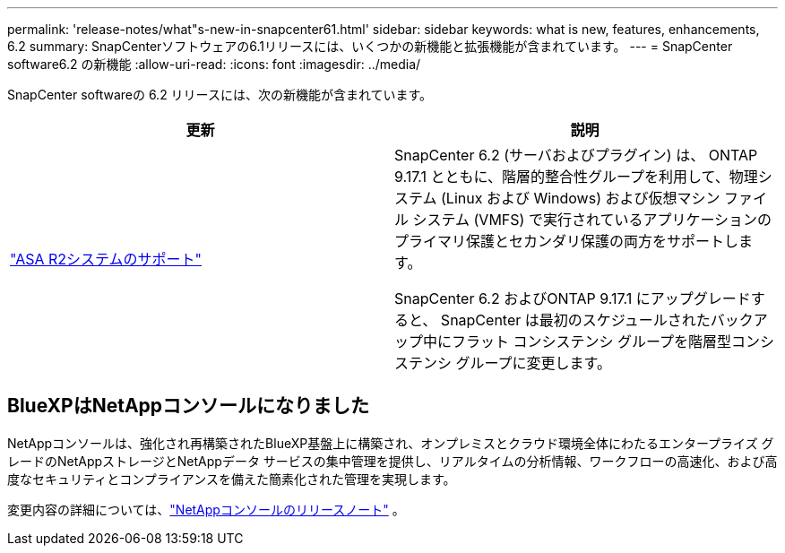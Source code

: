 ---
permalink: 'release-notes/what"s-new-in-snapcenter61.html' 
sidebar: sidebar 
keywords: what is new, features, enhancements, 6.2 
summary: SnapCenterソフトウェアの6.1リリースには、いくつかの新機能と拡張機能が含まれています。 
---
= SnapCenter software6.2 の新機能
:allow-uri-read: 
:icons: font
:imagesdir: ../media/


[role="lead"]
SnapCenter softwareの 6.2 リリースには、次の新機能が含まれています。

|===
| 更新 | 説明 


| link:../get-started/reference_supported_storage_systems_and_applications.html["ASA R2システムのサポート"]  a| 
SnapCenter 6.2 (サーバおよびプラグイン) は、 ONTAP 9.17.1 とともに、階層的整合性グループを利用して、物理システム (Linux および Windows) および仮想マシン ファイル システム (VMFS) で実行されているアプリケーションのプライマリ保護とセカンダリ保護の両方をサポートします。

SnapCenter 6.2 およびONTAP 9.17.1 にアップグレードすると、 SnapCenter は最初のスケジュールされたバックアップ中にフラット コンシステンシ グループを階層型コンシステンシ グループに変更します。

|===


== BlueXPはNetAppコンソールになりました

NetAppコンソールは、強化され再構築されたBlueXP基盤上に構築され、オンプレミスとクラウド環境全体にわたるエンタープライズ グレードのNetAppストレージとNetAppデータ サービスの集中管理を提供し、リアルタイムの分析情報、ワークフローの高速化、および高度なセキュリティとコンプライアンスを備えた簡素化された管理を実現します。

変更内容の詳細については、link:https://docs.netapp.com/us-en/bluexp-relnotes/index.html["NetAppコンソールのリリースノート"^] 。
